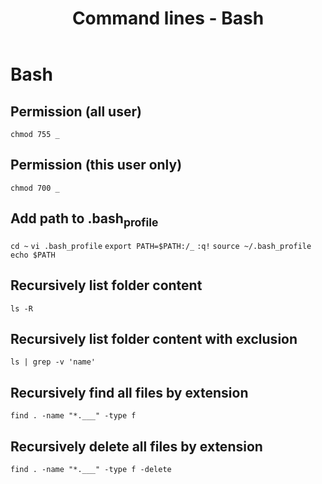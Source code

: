 #+TITLE: Command lines - Bash

* Bash


** Permission (all user)

~chmod 755 _~

** Permission (this user only)

~chmod 700 _~

** Add path to .bash_profile

~cd ~~
~vi .bash_profile~
~export PATH=$PATH:/_~
~:q!~
~source ~/.bash_profile~
~echo $PATH~

** Recursively list folder content
~ls -R~

** Recursively list folder content with exclusion
~ls | grep -v 'name'~

** Recursively find all files by extension
~find . -name "*.___" -type f~

** Recursively delete all files by extension
~find . -name "*.___" -type f -delete~
